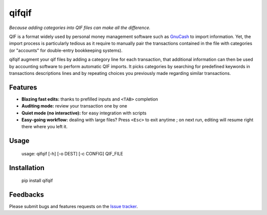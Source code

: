 qifqif
======

*Because adding categories into QIF files can make all the difference.*

QIF is a format widely used by personal money management software such as
`GnuCash`_ to import information. Yet, the import process is particularly
tedious as it require to manually pair the transactions contained in the file
with categories (or "accounts" for double-entry bookkeeping systems).

qifqif augment your qif files by adding a category line for each transaction,
that additional information can then be used by accounting software to perform
automatic QIF imports.
It picks categories by searching for predefined keywords in transactions
descriptions lines and by repeating choices you previously made regarding
similar transactions.

.. _GnuCash: http://www.gnucash.org/

Features
--------

- **Blazing fast edits:** thanks to prefilled inputs and ``<TAB>`` completion
- **Auditing mode:** review your transaction one by one
- **Quiet mode (no interactive):** for easy integration with scripts
- **Easy-going workflow:** dealing with large files? Press ``<Esc>`` to exit
  anytime ; on next run, editing will resume right there where you left it.


Usage
-----

    usage: qifqif [-h] [-o DEST] [-c CONFIG] QIF_FILE


Installation
------------

    pip install qifqif

Feedbacks
---------

Please submit bugs and features requests on the `Issue tracker`_.

.. _Issue tracker: https://github.com/Kraymer/qifhack/issues
